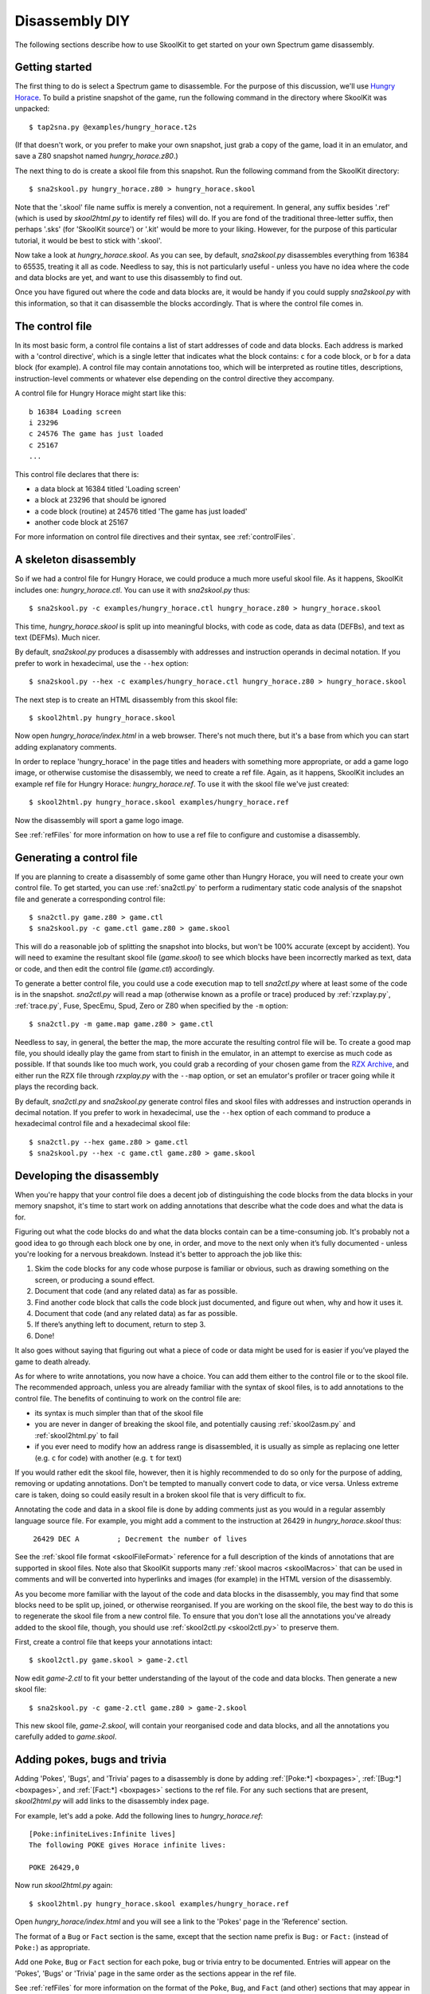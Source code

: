 .. _disassemblyDIY:

Disassembly DIY
===============
The following sections describe how to use SkoolKit to get started on your own
Spectrum game disassembly.

Getting started
---------------
The first thing to do is select a Spectrum game to disassemble. For the purpose
of this discussion, we'll use `Hungry Horace`_. To build a pristine snapshot of
the game, run the following command in the directory where SkoolKit was
unpacked::

  $ tap2sna.py @examples/hungry_horace.t2s

(If that doesn't work, or you prefer to make your own snapshot, just grab a
copy of the game, load it in an emulator, and save a Z80 snapshot named
`hungry_horace.z80`.)

The next thing to do is create a skool file from this snapshot. Run the
following command from the SkoolKit directory::

  $ sna2skool.py hungry_horace.z80 > hungry_horace.skool

Note that the '.skool' file name suffix is merely a convention, not a
requirement. In general, any suffix besides '.ref' (which is used by
`skool2html.py` to identify ref files) will do. If you are fond of the
traditional three-letter suffix, then perhaps '.sks' (for 'SkoolKit source') or
'.kit' would be more to your liking. However, for the purpose of this
particular tutorial, it would be best to stick with '.skool'.

Now take a look at `hungry_horace.skool`. As you can see, by default,
`sna2skool.py` disassembles everything from 16384 to 65535, treating it all as
code. Needless to say, this is not particularly useful - unless you have no
idea where the code and data blocks are yet, and want to use this disassembly
to find out.

Once you have figured out where the code and data blocks are, it would be handy
if you could supply `sna2skool.py` with this information, so that it can
disassemble the blocks accordingly. That is where the control file comes in.

.. _Hungry Horace: https://spectrumcomputing.co.uk/entry/2390/

The control file
----------------
In its most basic form, a control file contains a list of start addresses of
code and data blocks. Each address is marked with a 'control directive', which
is a single letter that indicates what the block contains: ``c`` for a code
block, or ``b`` for a data block (for example). A control file may contain
annotations too, which will be interpreted as routine titles, descriptions,
instruction-level comments or whatever else depending on the control directive
they accompany.

A control file for Hungry Horace might start like this::

  b 16384 Loading screen
  i 23296
  c 24576 The game has just loaded
  c 25167
  ...

This control file declares that there is:

* a data block at 16384 titled 'Loading screen'
* a block at 23296 that should be ignored
* a code block (routine) at 24576 titled 'The game has just loaded'
* another code block at 25167

For more information on control file directives and their syntax, see
:ref:`controlFiles`.

A skeleton disassembly
----------------------
So if we had a control file for Hungry Horace, we could produce a much more
useful skool file. As it happens, SkoolKit includes one: `hungry_horace.ctl`.
You can use it with `sna2skool.py` thus::

  $ sna2skool.py -c examples/hungry_horace.ctl hungry_horace.z80 > hungry_horace.skool

This time, `hungry_horace.skool` is split up into meaningful blocks, with code
as code, data as data (DEFBs), and text as text (DEFMs). Much nicer.

By default, `sna2skool.py` produces a disassembly with addresses and
instruction operands in decimal notation. If you prefer to work in hexadecimal,
use the ``--hex`` option::

  $ sna2skool.py --hex -c examples/hungry_horace.ctl hungry_horace.z80 > hungry_horace.skool

The next step is to create an HTML disassembly from this skool file::

  $ skool2html.py hungry_horace.skool

Now open `hungry_horace/index.html` in a web browser. There's not much there,
but it's a base from which you can start adding explanatory comments.

In order to replace 'hungry_horace' in the page titles and headers with
something more appropriate, or add a game logo image, or otherwise customise
the disassembly, we need to create a ref file. Again, as it happens, SkoolKit
includes an example ref file for Hungry Horace: `hungry_horace.ref`. To use it
with the skool file we've just created::

  $ skool2html.py hungry_horace.skool examples/hungry_horace.ref

Now the disassembly will sport a game logo image.

See :ref:`refFiles` for more information on how to use a ref file to configure
and customise a disassembly.

Generating a control file
-------------------------
If you are planning to create a disassembly of some game other than Hungry
Horace, you will need to create your own control file. To get started, you can
use :ref:`sna2ctl.py` to perform a rudimentary static code analysis of the
snapshot file and generate a corresponding control file::

  $ sna2ctl.py game.z80 > game.ctl
  $ sna2skool.py -c game.ctl game.z80 > game.skool

This will do a reasonable job of splitting the snapshot into blocks, but won't
be 100% accurate (except by accident). You will need to examine the resultant
skool file (`game.skool`) to see which blocks have been incorrectly marked as
text, data or code, and then edit the control file (`game.ctl`) accordingly.

To generate a better control file, you could use a code execution map to tell
`sna2ctl.py` where at least some of the code is in the snapshot. `sna2ctl.py`
will read a map (otherwise known as a profile or trace) produced by
:ref:`rzxplay.py`, :ref:`trace.py`, Fuse, SpecEmu, Spud, Zero or Z80 when
specified by the ``-m`` option::

  $ sna2ctl.py -m game.map game.z80 > game.ctl

Needless to say, in general, the better the map, the more accurate the
resulting control file will be. To create a good map file, you should ideally
play the game from start to finish in the emulator, in an attempt to exercise
as much code as possible. If that sounds like too much work, you could grab a
recording of your chosen game from the `RZX Archive`_, and either run the RZX
file through `rzxplay.py` with the ``--map`` option, or set an emulator's
profiler or tracer going while it plays the recording back.

By default, `sna2ctl.py` and `sna2skool.py` generate control files and skool
files with addresses and instruction operands in decimal notation. If you
prefer to work in hexadecimal, use the ``--hex`` option of each command to
produce a hexadecimal control file and a hexadecimal skool file::

  $ sna2ctl.py --hex game.z80 > game.ctl
  $ sna2skool.py --hex -c game.ctl game.z80 > game.skool

.. _RZX Archive: https://rzxarchive.co.uk

Developing the disassembly
--------------------------
When you're happy that your control file does a decent job of distinguishing
the code blocks from the data blocks in your memory snapshot, it's time to
start work on adding annotations that describe what the code does and what the
data is for.

Figuring out what the code blocks do and what the data blocks contain can be a
time-consuming job. It's probably not a good idea to go through each block one
by one, in order, and move to the next only when it’s fully documented - unless
you're looking for a nervous breakdown. Instead it's better to approach the job
like this:

1. Skim the code blocks for any code whose purpose is familiar or obvious,
   such as drawing something on the screen, or producing a sound effect.
2. Document that code (and any related data) as far as possible.
3. Find another code block that calls the code block just documented, and
   figure out when, why and how it uses it.
4. Document that code (and any related data) as far as possible.
5. If there’s anything left to document, return to step 3.
6. Done!

It also goes without saying that figuring out what a piece of code or data
might be used for is easier if you’ve played the game to death already.

As for where to write annotations, you now have a choice. You can add them
either to the control file or to the skool file. The recommended approach,
unless you are already familiar with the syntax of skool files, is to add
annotations to the control file. The benefits of continuing to work on the
control file are:

* its syntax is much simpler than that of the skool file
* you are never in danger of breaking the skool file, and potentially causing
  :ref:`skool2asm.py` and :ref:`skool2html.py` to fail
* if you ever need to modify how an address range is disassembled, it is
  usually as simple as replacing one letter (e.g. ``c`` for code) with another
  (e.g. ``t`` for text)

If you would rather edit the skool file, however, then it is highly recommended
to do so only for the purpose of adding, removing or updating annotations.
Don't be tempted to manually convert code to data, or vice versa. Unless
extreme care is taken, doing so could easily result in a broken skool file that
is very difficult to fix.

Annotating the code and data in a skool file is done by adding comments just as
you would in a regular assembly language source file. For example, you might
add a comment to the instruction at 26429 in `hungry_horace.skool` thus:

.. parsed-literal::
   :class: nonexistent

    26429 DEC A         ; Decrement the number of lives

See the :ref:`skool file format <skoolFileFormat>` reference for a full
description of the kinds of annotations that are supported in skool files.
Note also that SkoolKit supports many :ref:`skool macros <skoolMacros>` that
can be used in comments and will be converted into hyperlinks and images (for
example) in the HTML version of the disassembly.

As you become more familiar with the layout of the code and data blocks in the
disassembly, you may find that some blocks need to be split up, joined, or
otherwise reorganised. If you are working on the skool file, the best way to do
this is to regenerate the skool file from a new control file. To ensure that
you don't lose all the annotations you've already added to the skool file,
though, you should use :ref:`skool2ctl.py <skool2ctl.py>` to preserve them.

First, create a control file that keeps your annotations intact::

  $ skool2ctl.py game.skool > game-2.ctl

Now edit `game-2.ctl` to fit your better understanding of the layout of the
code and data blocks. Then generate a new skool file::

  $ sna2skool.py -c game-2.ctl game.z80 > game-2.skool

This new skool file, `game-2.skool`, will contain your reorganised code and
data blocks, and all the annotations you carefully added to `game.skool`.

Adding pokes, bugs and trivia
-----------------------------
Adding 'Pokes', 'Bugs', and 'Trivia' pages to a disassembly is done by adding
:ref:`[Poke:*] <boxpages>`, :ref:`[Bug:*] <boxpages>`, and
:ref:`[Fact:*] <boxpages>` sections to the ref file. For any such sections that
are present, `skool2html.py` will add links to the disassembly index page.

For example, let's add a poke. Add the following lines to `hungry_horace.ref`::

  [Poke:infiniteLives:Infinite lives]
  The following POKE gives Horace infinite lives:

  POKE 26429,0

Now run `skool2html.py` again::

  $ skool2html.py hungry_horace.skool examples/hungry_horace.ref

Open `hungry_horace/index.html` and you will see a link to the 'Pokes' page in
the 'Reference' section.

The format of a ``Bug`` or ``Fact`` section is the same, except that the
section name prefix is ``Bug:`` or ``Fact:`` (instead of ``Poke:``) as
appropriate.

Add one ``Poke``, ``Bug`` or ``Fact`` section for each poke, bug or trivia
entry to be documented. Entries will appear on the 'Pokes', 'Bugs' or 'Trivia'
page in the same order as the sections appear in the ref file.

See :ref:`refFiles` for more information on the format of the ``Poke``,
``Bug``, and ``Fact`` (and other) sections that may appear in a ref file.

Themes
------
In addition to the default theme (defined in `skoolkit.css`), SkoolKit includes
some alternative themes:

* dark (dark colours): `skoolkit-dark.css`
* green (mostly green): `skoolkit-green.css`
* plum (mostly purple): `skoolkit-plum.css`
* wide (wide comment fields on the disassembly pages, and wide boxes on the
  Changelog, Glossary, Trivia, Bugs and Pokes pages): `skoolkit-wide.css`

In order to use a theme, run `skool2html.py` with the ``-T`` option; for
example, to use the 'dark' theme::

  $ skool2html.py -T dark game.skool

Themes may be combined; for example, to use both the 'plum' and 'wide' themes::

  $ skool2html.py -T plum -T wide game.skool

Base switching
--------------
If you would like to build both decimal and hexadecimal versions of your
disassembly in HTML format and have them link to each other, then one possible
approach is to define a custom page footer that contains a link to the
corresponding page in the alternative disassembly.

An example of such a page footer can be found in *examples/bases.ref*, and the
required Python code that generates the appropriate link for each page can be
found in *examples/bases.py*. To use *bases.ref* and *bases.py* with your
disassembly, first place copies of them alongside your existing skool and ref
files. Then::

  $ skool2html.py -D -c Config/GameDir=html/dec -c Config/InitModule=:bases game.skool bases.ref
  $ skool2html.py -H -c Config/GameDir=html/hex -c Config/InitModule=:bases game.skool bases.ref

The first command here builds the decimal version of the disassembly in the
directory *html/dec*, and the second command builds the hexadecimal version in
the directory *html/hex*. The footer of each page in the decimal version will
contain a link to the corresponding page in the hexadecimal version, and vice
versa.
